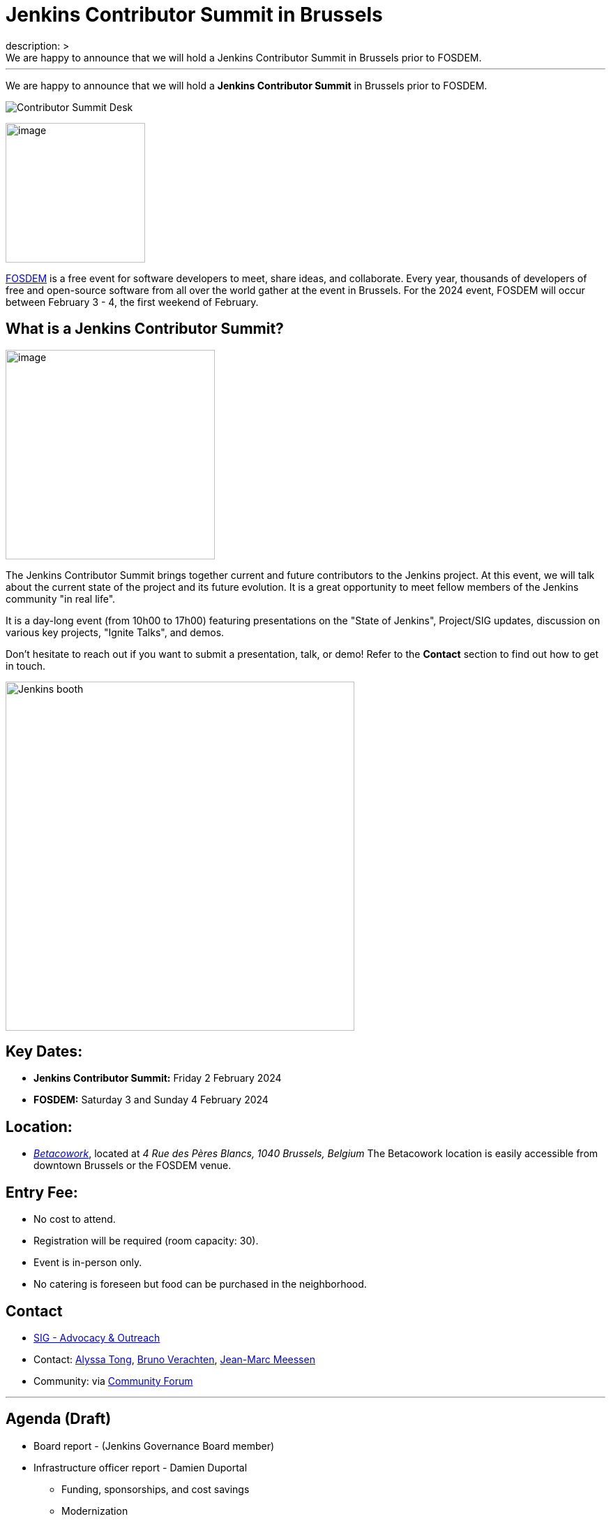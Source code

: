 = Jenkins Contributor Summit in Brussels
:page-tags: events,community,contribute
:page-author: jmMeessen
:page-opengraph: /images/post-images/2023/11/ContribSummit/Contributor_summit_2024.png
description: >
  We are happy to announce that we will hold a Jenkins Contributor Summit in Brussels prior to FOSDEM.
---


We are happy to announce that we will hold a **Jenkins Contributor Summit** in Brussels prior to FOSDEM. 

image:/images/post-images/2023/11/ContribSummit/20180918_062844.jpg[Contributor Summit Desk]

image:/images/post-images/2023/11/ContribSummit/fosdem.videobox.logo.svg[image,width=200,float=right,role=center]

link:https://fosdem.org/2024/[FOSDEM] is a free event for software developers to meet, share ideas, and collaborate. 
Every year, thousands of developers of free and open-source software from all over the world gather at the event in Brussels. 
For the 2024 event, FOSDEM will occur between February 3 - 4, the first weekend of February.


== What is a Jenkins Contributor Summit?

image:/images/post-images/2023/11/ContribSummit/image.jpg[image,width=300,float=right,role=center]

The Jenkins Contributor Summit brings together current and future contributors to the Jenkins project. 
At this event, we will talk about the current state of the project and its future evolution. 
It is a great opportunity to meet fellow members of the Jenkins community "in real life".

It is a day-long event (from 10h00 to 17h00) featuring presentations on the "State of Jenkins", Project/SIG updates, discussion on various key projects, "Ignite Talks", and demos.

Don't hesitate to reach out if you want to submit a presentation, talk, or demo!
Refer to the *Contact* section to find out how to get in touch.


image:/images/post-images/2023/11/ContribSummit/Jenkins_at_fosdem.jpg[Jenkins booth,float=right,width=500,role=center]

== Key Dates:
* **Jenkins Contributor Summit:** Friday 2 February 2024
* **FOSDEM:** Saturday 3 and Sunday 4 February 2024

== Location:
* link:https://www.betacowork.com/[_Betacowork_], located at _4 Rue des Pères Blancs, 1040 Brussels, Belgium_
The Betacowork location is easily accessible from downtown Brussels or the FOSDEM venue.

== Entry Fee:
* No cost to attend.
* Registration will be required (room capacity: 30). 
* Event is in-person only.
* No catering is foreseen but food can be purchased in the neighborhood.

== Contact
* link:/sigs/advocacy-and-outreach/[SIG - Advocacy & Outreach]
* Contact: mailto:alytong13@gmail.com[Alyssa Tong], mailto:gounthar@gmail.com[Bruno Verachten], mailto:jean-marc@meessen-web.org[Jean-Marc Meessen]
* Community: via link:https://community.jenkins.io/t/jenkins-contributor-summit-on-feb-2-2024-call-for-topics-and-ideas/10689[Community Forum]

'''

== Agenda (Draft)
* Board report - (Jenkins Governance Board member)
* Infrastructure officer report - Damien Duportal
** Funding, sponsorships, and cost savings
** Modernization
* Docs officer report - Kevin Marten
* Release officer report - Tim Jacomb
* Events officer report - Alyssa Tong
* Security officer report - Wadeck Follonier
* User Experience SIG report - Tim Jacomb or Mark Waite
** Progress, next steps, etc.
* Platform SIG report
* Java support plan
* Hardware support
* Initiatives and roadmap

